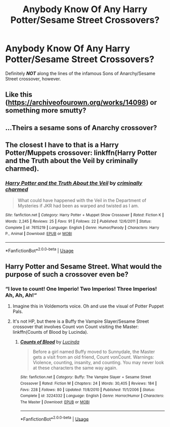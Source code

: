 #+TITLE: Anybody Know Of Any Harry Potter/Sesame Street Crossovers?

* Anybody Know Of Any Harry Potter/Sesame Street Crossovers?
:PROPERTIES:
:Author: zipperdoodles
:Score: 6
:DateUnix: 1593918624.0
:DateShort: 2020-Jul-05
:FlairText: Request
:END:
Definitely */NOT/* along the lines of the infamous Sons of Anarchy/Sesame Street crossover, however.


** Like this ([[https://archiveofourown.org/works/14098]]) or something more smutty?
:PROPERTIES:
:Author: Jon_Riptide
:Score: 3
:DateUnix: 1593919167.0
:DateShort: 2020-Jul-05
:END:


** ...Theirs a sesame sons of Anarchy crossover?
:PROPERTIES:
:Author: flingerdinger
:Score: 2
:DateUnix: 1593943682.0
:DateShort: 2020-Jul-05
:END:


** The closest I have to that is a Harry Potter/Muppets crossover: linkffn(Harry Potter and the Truth about the Veil by criminally charmed).
:PROPERTIES:
:Author: steve_wheeler
:Score: 2
:DateUnix: 1593976926.0
:DateShort: 2020-Jul-05
:END:

*** [[https://www.fanfiction.net/s/7615219/1/][*/Harry Potter and the Truth About the Veil/*]] by [[https://www.fanfiction.net/u/1213225/criminally-charmed][/criminally charmed/]]

#+begin_quote
  What could have happened with the Veil in the Department of Mysteries if JKR had been as warped and twisted as I am.
#+end_quote

^{/Site/:} ^{fanfiction.net} ^{*|*} ^{/Category/:} ^{Harry} ^{Potter} ^{+} ^{Muppet} ^{Show} ^{Crossover} ^{*|*} ^{/Rated/:} ^{Fiction} ^{K} ^{*|*} ^{/Words/:} ^{2,245} ^{*|*} ^{/Reviews/:} ^{25} ^{*|*} ^{/Favs/:} ^{91} ^{*|*} ^{/Follows/:} ^{22} ^{*|*} ^{/Published/:} ^{12/6/2011} ^{*|*} ^{/Status/:} ^{Complete} ^{*|*} ^{/id/:} ^{7615219} ^{*|*} ^{/Language/:} ^{English} ^{*|*} ^{/Genre/:} ^{Humor/Parody} ^{*|*} ^{/Characters/:} ^{Harry} ^{P.,} ^{Animal} ^{*|*} ^{/Download/:} ^{[[http://www.ff2ebook.com/old/ffn-bot/index.php?id=7615219&source=ff&filetype=epub][EPUB]]} ^{or} ^{[[http://www.ff2ebook.com/old/ffn-bot/index.php?id=7615219&source=ff&filetype=mobi][MOBI]]}

--------------

*FanfictionBot*^{2.0.0-beta} | [[https://github.com/tusing/reddit-ffn-bot/wiki/Usage][Usage]]
:PROPERTIES:
:Author: FanfictionBot
:Score: 1
:DateUnix: 1593976947.0
:DateShort: 2020-Jul-05
:END:


** Harry Potter and Sesame Street. What would the purpose of such a crossover even be?
:PROPERTIES:
:Author: MachaiArcanum
:Score: 3
:DateUnix: 1593921207.0
:DateShort: 2020-Jul-05
:END:

*** “I love to count! One Imperio! Two Imperios! Three Imperios! Ah, Ah, Ah!“
:PROPERTIES:
:Author: kabalabonga
:Score: 8
:DateUnix: 1593923734.0
:DateShort: 2020-Jul-05
:END:

**** Imagine this in Voldemorts voice. Oh and use the visual of Potter Puppet Pals.
:PROPERTIES:
:Author: JustAFictionNerd
:Score: 3
:DateUnix: 1593940578.0
:DateShort: 2020-Jul-05
:END:


**** It's not HP, but there is a Buffy the Vampire Slayer/Sesame Street crossover that involves Count von Count visiting the Master: linkffn(Counts of Blood by Lucinda).
:PROPERTIES:
:Author: steve_wheeler
:Score: 1
:DateUnix: 1593976854.0
:DateShort: 2020-Jul-05
:END:

***** [[https://www.fanfiction.net/s/3224332/1/][*/Counts of Blood/*]] by [[https://www.fanfiction.net/u/216763/Lucinda][/Lucinda/]]

#+begin_quote
  Before a girl named Buffy moved to Sunnydale, the Master gets a visit from an old friend, Count vonCount. Warnings: Violence, counting, insanity, and counting. You may never look at these characters the same way again.
#+end_quote

^{/Site/:} ^{fanfiction.net} ^{*|*} ^{/Category/:} ^{Buffy:} ^{The} ^{Vampire} ^{Slayer} ^{+} ^{Sesame} ^{Street} ^{Crossover} ^{*|*} ^{/Rated/:} ^{Fiction} ^{M} ^{*|*} ^{/Chapters/:} ^{24} ^{*|*} ^{/Words/:} ^{30,405} ^{*|*} ^{/Reviews/:} ^{184} ^{*|*} ^{/Favs/:} ^{228} ^{*|*} ^{/Follows/:} ^{80} ^{*|*} ^{/Updated/:} ^{11/8/2010} ^{*|*} ^{/Published/:} ^{11/1/2006} ^{*|*} ^{/Status/:} ^{Complete} ^{*|*} ^{/id/:} ^{3224332} ^{*|*} ^{/Language/:} ^{English} ^{*|*} ^{/Genre/:} ^{Horror/Humor} ^{*|*} ^{/Characters/:} ^{The} ^{Master} ^{*|*} ^{/Download/:} ^{[[http://www.ff2ebook.com/old/ffn-bot/index.php?id=3224332&source=ff&filetype=epub][EPUB]]} ^{or} ^{[[http://www.ff2ebook.com/old/ffn-bot/index.php?id=3224332&source=ff&filetype=mobi][MOBI]]}

--------------

*FanfictionBot*^{2.0.0-beta} | [[https://github.com/tusing/reddit-ffn-bot/wiki/Usage][Usage]]
:PROPERTIES:
:Author: FanfictionBot
:Score: 2
:DateUnix: 1593976874.0
:DateShort: 2020-Jul-05
:END:
